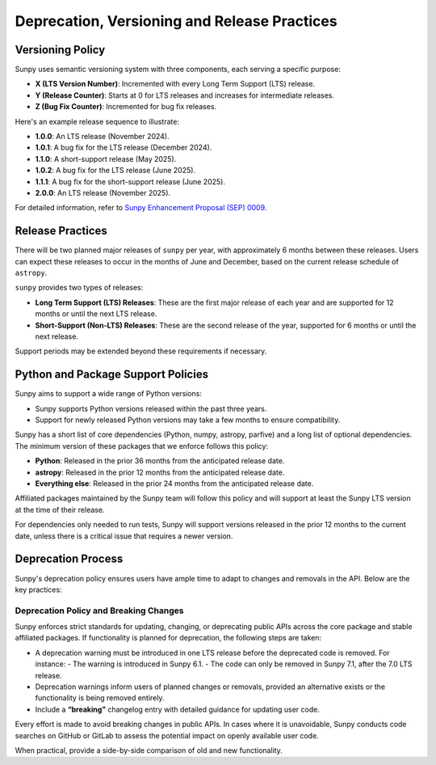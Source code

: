 .. _sunpy-topic-guide-deprecation-versioning:

**********************************************
Deprecation, Versioning and Release Practices
**********************************************

Versioning Policy
=================

Sunpy uses semantic versioning system with three components, each serving a specific purpose:

- **X (LTS Version Number)**: Incremented with every Long Term Support (LTS) release.
- **Y (Release Counter)**: Starts at 0 for LTS releases and increases for intermediate releases.
- **Z (Bug Fix Counter)**: Incremented for bug fix releases.

Here's an example release sequence to illustrate:

- **1.0.0**: An LTS release (November 2024).
- **1.0.1**: A bug fix for the LTS release (December 2024).
- **1.1.0**: A short-support release (May 2025).
- **1.0.2**: A bug fix for the LTS release (June 2025).
- **1.1.1**: A bug fix for the short-support release (June 2025).
- **2.0.0**: An LTS release (November 2025).

For detailed information, refer to `Sunpy Enhancement Proposal (SEP) 0009 <https://github.com/sunpy/sunpy-SEP/blob/main/SEP-0009.md#deprecations-and-documentation>`__.

Release Practices
=================

There will be two planned major releases of ``sunpy`` per year, with approximately 6 months between these releases. Users can expect these releases to occur in the months of June and December, based on the current release schedule of ``astropy``.

``sunpy`` provides two types of releases:

- **Long Term Support (LTS) Releases**: These are the first major release of each year and are supported for 12 months or until the next LTS release.
- **Short-Support (Non-LTS) Releases**: These are the second release of the year, supported for 6 months or until the next release.

Support periods may be extended beyond these requirements if necessary.

Python and Package Support Policies
===================================

Sunpy aims to support a wide range of Python versions:

- Sunpy supports Python versions released within the past three years.
- Support for newly released Python versions may take a few months to ensure compatibility.

Sunpy has a short list of core dependencies (Python, numpy, astropy, parfive) and a long list of optional dependencies. The minimum version of these packages that we enforce follows this policy:

- **Python**: Released in the prior 36 months from the anticipated release date.
- **astropy**: Released in the prior 12 months from the anticipated release date.
- **Everything else**: Released in the prior 24 months from the anticipated release date.

Affiliated packages maintained by the Sunpy team will follow this policy and will support at least the Sunpy LTS version at the time of their release.

For dependencies only needed to run tests, Sunpy will support versions released in the prior 12 months to the current date, unless there is a critical issue that requires a newer version.

Deprecation Process
===================

Sunpy's deprecation policy ensures users have ample time to adapt to changes and removals in the API. Below are the key practices:

Deprecation Policy and Breaking Changes
---------------------------------------

Sunpy enforces strict standards for updating, changing, or deprecating public APIs across the core package and stable affiliated packages. If functionality is planned for deprecation, the following steps are taken:

- A deprecation warning must be introduced in one LTS release before the deprecated code is removed. For instance:
  - The warning is introduced in Sunpy 6.1.
  - The code can only be removed in Sunpy 7.1, after the 7.0 LTS release.

- Deprecation warnings inform users of planned changes or removals, provided an alternative exists or the functionality is being removed entirely.
- Include a **“breaking”** changelog entry with detailed guidance for updating user code.

Every effort is made to avoid breaking changes in public APIs. In cases where it is unavoidable, Sunpy conducts code searches on GitHub or GitLab to assess the potential impact on openly available user code.

When practical, provide a side-by-side comparison of old and new functionality.

